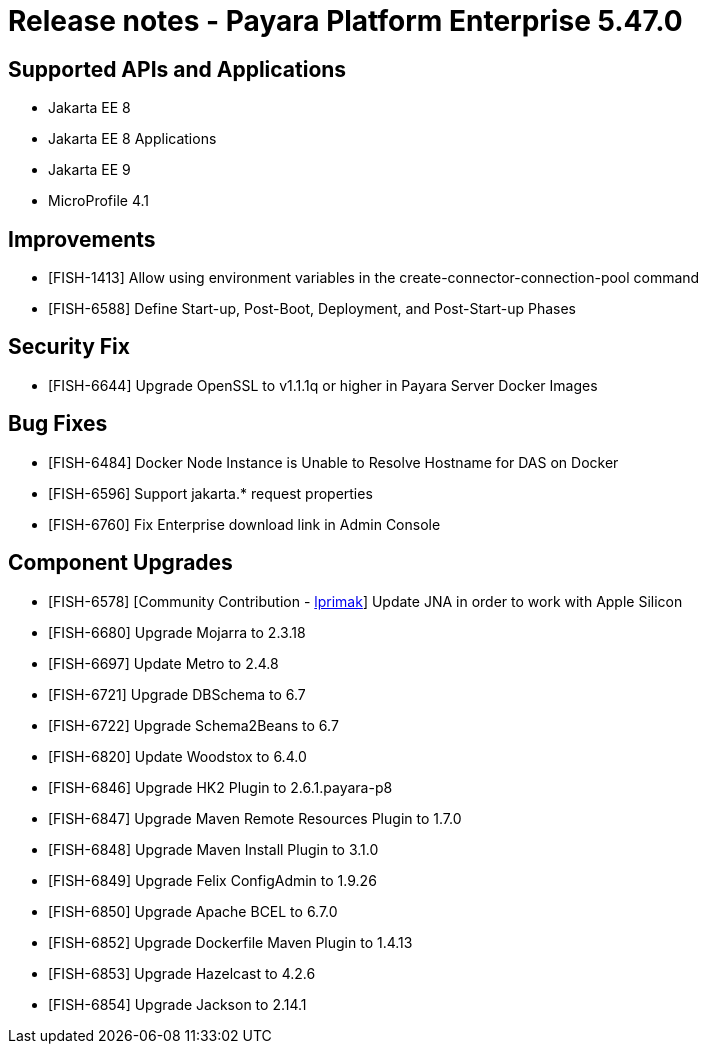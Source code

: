 = Release notes - Payara Platform Enterprise 5.47.0

== Supported APIs and Applications

* Jakarta EE 8
* Jakarta EE 8 Applications
* Jakarta EE 9
* MicroProfile 4.1

== Improvements

* [FISH-1413] Allow using environment variables in the create-connector-connection-pool command
* [FISH-6588] Define Start-up, Post-Boot, Deployment, and Post-Start-up Phases

== Security Fix

* [FISH-6644] Upgrade OpenSSL to v1.1.1q or higher in Payara Server Docker Images

== Bug Fixes

* [FISH-6484] Docker Node Instance is Unable to Resolve Hostname for DAS on Docker
* [FISH-6596] Support jakarta.* request properties
* [FISH-6760] Fix Enterprise download link in Admin Console

== Component Upgrades

* [FISH-6578] [Community Contribution - https://github.com/lprimak[lprimak]] Update JNA in order to work with Apple Silicon

* [FISH-6680] Upgrade Mojarra to 2.3.18

* [FISH-6697] Update Metro to 2.4.8

* [FISH-6721] Upgrade DBSchema to 6.7

* [FISH-6722] Upgrade Schema2Beans to 6.7

* [FISH-6820] Update Woodstox to 6.4.0

* [FISH-6846] Upgrade HK2 Plugin to 2.6.1.payara-p8

* [FISH-6847] Upgrade Maven Remote Resources Plugin to 1.7.0

* [FISH-6848] Upgrade Maven Install Plugin to 3.1.0

* [FISH-6849] Upgrade Felix ConfigAdmin to 1.9.26

* [FISH-6850] Upgrade Apache BCEL to 6.7.0

* [FISH-6852] Upgrade Dockerfile Maven Plugin to 1.4.13

* [FISH-6853] Upgrade Hazelcast to 4.2.6

* [FISH-6854] Upgrade Jackson to 2.14.1